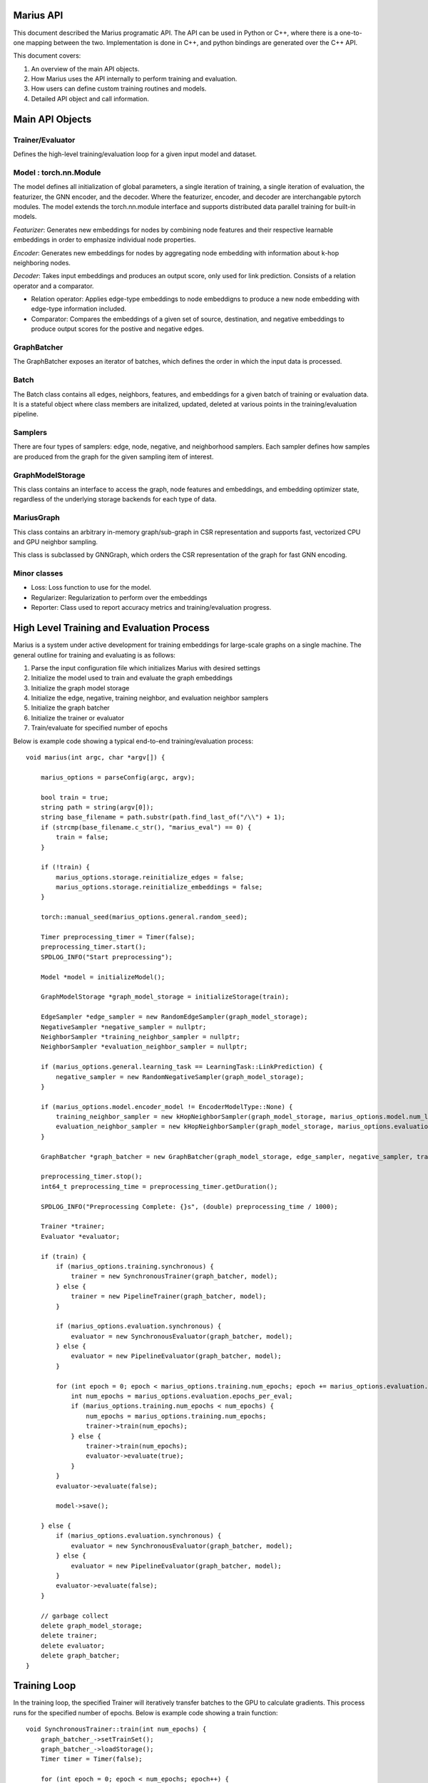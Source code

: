 .. _api

*************
Marius API
*************

This document described the Marius programatic API. The API can be used in Python or C++, where there is a one-to-one mapping between the two. Implementation is done in C++, and python bindings are generated over the C++ API.

This document covers:

1. An overview of the main API objects.
2. How Marius uses the API internally to perform training and evaluation.
3. How users can define custom training routines and models.
4. Detailed API object and call information.

*************
Main API Objects
*************


Trainer/Evaluator
---------

Defines the high-level training/evaluation loop for a given input model and dataset. 


Model : torch.nn.Module
---------

The model defines all initialization of global parameters, a single iteration of training, a single iteration of evaluation, the featurizer, the GNN encoder, and the decoder. Where the featurizer, encoder, and decoder are interchangable pytorch modules. The model extends the torch.nn.module interface and supports distributed data parallel training for built-in models.

*Featurizer*: Generates new embeddings for nodes by combining node features and their respective learnable embeddings in order to emphasize individual node properties. 

*Encoder*: Generates new embeddings for nodes by aggregating node embedding with information about k-hop neighboring nodes.

*Decoder*: Takes input embeddings and produces an output score, only used for link prediction. Consists of a relation operator and a comparator.

- Relation operator: Applies edge-type embeddings to node embeddigns to produce a new node embedding with edge-type information included.
- Comparator: Compares the embeddings of a given set of source, destination, and negative embeddings to produce output scores for the postive and negative edges.

GraphBatcher
---------

The GraphBatcher exposes an iterator of batches, which defines the order in which the input data is processed. 

Batch
---------

The Batch class contains all edges, neighbors, features, and embeddings for a given batch of training or evaluation data. It is a stateful object where class members are initalized, updated, deleted at various points in the training/evaluation pipeline. 

Samplers
----------

There are four types of samplers: edge, node, negative, and neighborhood samplers. Each sampler defines how samples are produced from the graph for the given sampling item of interest. 

GraphModelStorage
----------

This class contains an interface to access the graph, node features and embeddings, and embedding optimizer state, regardless of the underlying storage backends for each type of data. 

MariusGraph 
----------

This class contains an arbitrary in-memory graph/sub-graph in CSR representation and supports fast, vectorized CPU and GPU neighbor sampling.

This class is subclassed by GNNGraph, which orders the CSR representation of the graph for fast GNN encoding.

Minor classes
---------

- Loss: Loss function to use for the model.
- Regularizer: Regularization to perform over the embeddings
- Reporter: Class used to report accuracy metrics and training/evaluation progress.


*************
High Level Training and Evaluation Process
*************

Marius is a system under active development for training embeddings for large-scale graphs on a single machine. The general outline for training and evaluating is as follows:

1. Parse the input configuration file which initializes Marius with desired settings

2. Initialize the model used to train and evaluate the graph embeddings

3. Initialize the graph model storage

4. Initialize the edge, negative, training neighbor, and evaluation neighbor samplers

5. Initialize the graph batcher

6. Initialize the trainer or evaluator

7. Train/evaluate for specified number of epochs

Below is example code showing a typical end-to-end training/evaluation process:

::

	void marius(int argc, char *argv[]) {

	    marius_options = parseConfig(argc, argv);

	    bool train = true;
	    string path = string(argv[0]);
	    string base_filename = path.substr(path.find_last_of("/\\") + 1);
	    if (strcmp(base_filename.c_str(), "marius_eval") == 0) {
		train = false;
	    }

	    if (!train) {
		marius_options.storage.reinitialize_edges = false;
		marius_options.storage.reinitialize_embeddings = false;
	    }

	    torch::manual_seed(marius_options.general.random_seed);

	    Timer preprocessing_timer = Timer(false);
	    preprocessing_timer.start();
	    SPDLOG_INFO("Start preprocessing");
	    
	    Model *model = initializeModel();

	    GraphModelStorage *graph_model_storage = initializeStorage(train);
	    
	    EdgeSampler *edge_sampler = new RandomEdgeSampler(graph_model_storage);
	    NegativeSampler *negative_sampler = nullptr;
	    NeighborSampler *training_neighbor_sampler = nullptr;
	    NeighborSampler *evaluation_neighbor_sampler = nullptr;

	    if (marius_options.general.learning_task == LearningTask::LinkPrediction) {
		negative_sampler = new RandomNegativeSampler(graph_model_storage);
	    }

	    if (marius_options.model.encoder_model != EncoderModelType::None) {
		training_neighbor_sampler = new kHopNeighborSampler(graph_model_storage, marius_options.model.num_layers, marius_options.training_sampling.neighbor_sampling_strategy, marius_options.training_sampling.max_neighbors_size);
		evaluation_neighbor_sampler = new kHopNeighborSampler(graph_model_storage, marius_options.evaluation.num_layers, marius_options.evaluation.neighbor_sampling_strategy, marius_options.evaluation.max_neighbors_size);
	    }

	    GraphBatcher *graph_batcher = new GraphBatcher(graph_model_storage, edge_sampler, negative_sampler, training_neighbor_sampler, evaluation_neighbor_sampler);

	    preprocessing_timer.stop();
	    int64_t preprocessing_time = preprocessing_timer.getDuration();

	    SPDLOG_INFO("Preprocessing Complete: {}s", (double) preprocessing_time / 1000);

	    Trainer *trainer;
	    Evaluator *evaluator;

	    if (train) {
		if (marius_options.training.synchronous) {
		    trainer = new SynchronousTrainer(graph_batcher, model);
		} else {
		    trainer = new PipelineTrainer(graph_batcher, model);
		}

		if (marius_options.evaluation.synchronous) {
		    evaluator = new SynchronousEvaluator(graph_batcher, model);
		} else {
		    evaluator = new PipelineEvaluator(graph_batcher, model);
		}

		for (int epoch = 0; epoch < marius_options.training.num_epochs; epoch += marius_options.evaluation.epochs_per_eval) {
		    int num_epochs = marius_options.evaluation.epochs_per_eval;
		    if (marius_options.training.num_epochs < num_epochs) {
		        num_epochs = marius_options.training.num_epochs;
		        trainer->train(num_epochs);
		    } else {
		        trainer->train(num_epochs);
		        evaluator->evaluate(true);
		    }
		}
		evaluator->evaluate(false);

		model->save();

	    } else {
		if (marius_options.evaluation.synchronous) {
		    evaluator = new SynchronousEvaluator(graph_batcher, model);
		} else {
		    evaluator = new PipelineEvaluator(graph_batcher, model);
		}
		evaluator->evaluate(false);
	    }

	    // garbage collect
	    delete graph_model_storage;
	    delete trainer;
	    delete evaluator;
	    delete graph_batcher;
	}

*************
Training Loop
*************

In the training loop, the specified Trainer will iteratively transfer batches to the GPU to calculate gradients. This process runs for the specified number of epochs. Below is example code showing a train function:

::

	void SynchronousTrainer::train(int num_epochs) {
	    graph_batcher_->setTrainSet();
	    graph_batcher_->loadStorage();
	    Timer timer = Timer(false);

	    for (int epoch = 0; epoch < num_epochs; epoch++) {
		timer.start();
		SPDLOG_INFO("################ Starting training epoch {} ################", graph_batcher_->getEpochsProcessed() + 1);
		while (graph_batcher_->hasNextBatch()) {

		    // gets data and parameters for the next batch
		    Batch *batch = graph_batcher_->getBatch();

		    // transfers batch to the GPU
		    batch->embeddingsToDevice(0);

		    // loads model parameters that reside in the GPU
		    graph_batcher_->loadGPUParameters(batch);

		    // compute forward and backward pass of the model
		    model_->train(batch);

		    // transfer gradients and update parameters
		    if (batch->unique_node_embeddings_.defined()) {
		        batch->accumulateGradients();
		        batch->embeddingsToHost();

		        graph_batcher_->updateEmbeddingsForBatch(batch, true);
		        graph_batcher_->updateEmbeddingsForBatch(batch, false);
		    }

		    // notify that the batch has been completed
		    graph_batcher_->finishedBatch();

		    // log progress
		    progress_reporter_->addResult(batch->batch_size_);
		}
		SPDLOG_INFO("################ Finished training epoch {} ################", graph_batcher_->getEpochsProcessed() + 1);

		// notify that the epoch has been completed
		graph_batcher_->nextEpoch();
		progress_reporter_->clear();
		timer.stop();

		std::string item_name;
		int64_t num_items = 0;
		if (marius_options.general.learning_task == LearningTask::LinkPrediction) {
		    item_name = "Edges";
		    num_items = graph_batcher_->getNumEdges();
		} else if (marius_options.general.learning_task == LearningTask::NodeClassification) {
		    item_name = "Nodes";
		    num_items = marius_options.general.num_train;
		}

		int64_t epoch_time = timer.getDuration();
		float items_per_second = (float) num_items / ((float) epoch_time / 1000);
		SPDLOG_INFO("Epoch Runtime: {}ms", epoch_time);
		SPDLOG_INFO("{} per Second: {}", item_name, items_per_second);

		if (marius_options.model.encoder_model != EncoderModelType::None && marius_options.general.learning_task == LearningTask::LinkPrediction) {
		    model_->encoder_->encodeFullGraph(graph_batcher_->neighbor_sampler_, graph_batcher_->graph_storage_);
		}

	    }
	    graph_batcher_->unloadStorage(true);
	}
	
*************
Evaluation
*************

The Evaluator evaluates the generated embeddings on the validation or test set. Below is example code showing an evaluate function:

::

	void SynchronousEvaluator::evaluate(bool validation) {

	    if (validation) {
		graph_batcher_->setValidationSet();
	    } else {
		graph_batcher_->setTestSet();
	    }

	    graph_batcher_->loadStorage();

	    bool encoded = false;
	    if (marius_options.model.encoder_model != EncoderModelType::None) {
		encoded = true;
	    }

	    Timer timer = Timer(false);
	    timer.start();
	    int num_batches = 0;
	    while (graph_batcher_->hasNextBatch()) {
		Batch *batch = graph_batcher_->getBatch(); // gets the node embeddings and edges for the batch
		batch->embeddingsToDevice(0); // transfers the node embeddings to the GPU
		graph_batcher_->loadGPUParameters(batch, encoded); // load the edge-type embeddings to batch
		model_->evaluate(batch);
		graph_batcher_->finishedBatch();
		num_batches++;
	    }
	    timer.stop();

	    model_->reporter_->report();

	    graph_batcher_->unloadStorage();
	}

*************
Classes/Functions
*************
*************
Class: Model
*************

The model is used to train and evaluate the graph embeddings. A model consists of:

1. Featurizer : Generates new embeddings for nodes by combining node features and their respective embeddings in order to emphasize individual node properties

2. Encoder : Generates new embeddings for nodes by combining node embedding with information about neighboring nodes
3. Decoder : Consists of relation operator and comparator

    - Relation operator : Encodes information about node relations/edges into embeddings
    - Comparator : Compares embeddings to generate positive and negative scores to use as input for loss function
4. Loss Function : Calculates loss for generated embeddings

5. Regularizer : Regularizes embeddings

6. Reporter : Reports on training and evaluation progress

Class Members
--------------------------
==================  ======
   Name             Type
------------------  ------
featurizer_         Featurizer
encoder_            Encoder
encoder_optimizer_  torch::optim::Optimizer
decoder_            Decoder
loss_function_      LossFunction
regularizer_        Regularizer
reporter_           Reporter
==================  ======

Functions
--------------------------
::

    virtual void train(Batch *batch)

Runs training process on specified batch.

===================  ========  ===========
   Parameter         Type      Description
-------------------  --------  -----------
batch                Batch     Batch of embeddings to train on
===================  ========  ===========

===================  ===========
   Return Type       Description
-------------------  -----------
void
===================  ===========

::

    virtual void evaluate(Batch *batch)

Runs evaluation process on specified batch.

===================  ========  ===========
   Parameter         Type      Description
-------------------  --------  -----------
batch                Batch     Batch of embeddings to evaluate
===================  ========  ===========

===================  ===========
   Return Type       Description
-------------------  -----------
void
===================  ===========

::

    void save()

Save model to experiment directory specified in configuration file.

===================  ========  ===========
   Parameter         Type      Description
-------------------  --------  -----------
===================  ========  ===========

===================  ===========
   Return Type       Description
-------------------  -----------
void
===================  ===========

::

    void load()

Load model from experiment directory specified in configuration file.

===================  ========  ===========
   Parameter         Type      Description
-------------------  --------  -----------
===================  ========  ===========

===================  ===========
   Return Type       Description
-------------------  -----------
void
===================  ===========

*************
Subclass: NodeClassificationModel (Model)
*************

A model designed for node classification tasks, i.e. assigning labels.

Constructor
--------------------------
::

    NodeClassificationModel(Encoder *encoder, LossFunction *loss, Regularizer *regularizer, Featurizer *featurizer, Reporter *reporter = nullptr)

Functions
--------------------------
::

    Labels forward(Batch *batch, bool train)

Forward specified batch through model to learn labels

===================  ==========  ===========
   Parameter         Type        Description
-------------------  ----------  -----------
batch                Batch*      The input embedding batch
train                bool        Set to true for train, false for evaluation
===================  ==========  ===========

===================  ===========
   Return Type       Description
-------------------  -----------
Labels               The new node labels
===================  ===========

::

    void train(Batch *batch)

Runs training process on specified batch.

===================  ========  ===========
   Parameter         Type      Description
-------------------  --------  -----------
batch                Batch     Batch of embeddings to train on
===================  ========  ===========

===================  ===========
   Return Type       Description
-------------------  -----------
void
===================  ===========

::

    void evaluate(Batch *batch)

Runs evaluation process on specified batch.

===================  ========  ===========
   Parameter         Type      Description
-------------------  --------  -----------
batch                Batch     Batch of embeddings to evaluate
===================  ========  ===========

===================  =
   Return Type
-------------------  -
void
===================  =

*************
Subclass: LinkPredictionModel (Model)
*************

A model designed for link prediction tasks.

Constructor
--------------------------
::

    LinkPredictionModel(Encoder *encoder, Decoder *decoder, LossFunction *loss, Regularizer *regularizer, Featurizer *featurizer, Reporter *reporter = nullptr)

Functions
--------------------------
::

    std::tuple<torch::Tensor, torch::Tensor, torch::Tensor, torch::Tensor> forward(Batch *batch, bool train)

Forward specified batch through model to learn edges

===================  ==========  ===========
   Parameter         Type        Description
-------------------  ----------  -----------
batch                Batch*      The input embedding batch
train                bool        Set to true for train, false for evaluation
===================  ==========  ===========

======================================================================  ===========
   Return Type                                                          Description
----------------------------------------------------------------------  -----------
std::tuple<torch::Tensor, torch::Tensor, torch::Tensor, torch::Tensor>  Updated edge embeddings
======================================================================  ===========

::

    void train(Batch *batch)

Runs training process on specified batch.

===================  ========  ===========
   Parameter         Type      Description
-------------------  --------  -----------
batch                Batch     Batch of embeddings to train on
===================  ========  ===========

===================  ===========
   Return Type       Description
-------------------  -----------
void
===================  ===========

::

    void evaluate(Batch *batch)

Runs evaluation process on specified batch.

===================  ========  ===========
   Parameter         Type      Description
-------------------  --------  -----------
batch                Batch     Batch of embeddings to evaluate
===================  ========  ===========

===================  =
   Return Type
-------------------  -
void
===================  =

*************
Class: Featurizer
*************

Generates new embeddings for nodes by combining node features and their respective embeddings 
in order to emphasize individual node properties.

Functions
--------------------------
::

    virtual Embeddings operator()(Features node_features, Embeddings node_embeddings)

Combines node features with their node embeddings to generate new embeddings.

===================  ==========  ===========
   Parameter         Type        Description
-------------------  ----------  -----------
node_features        Features    The node features
node_embeddings      Embeddings  The node embeddings
===================  ==========  ===========

===================  ===========
   Return Type       Description
-------------------  -----------
Embeddings           The new embeddings generated from combining input node features and node embeddings
===================  ===========

*************
Class: Encoder
*************

Generates new embeddings for nodes by combining node embedding with information about neighboring nodes.

Functions
--------------------------
::

    virtual Embeddings forward(Embeddings inputs, GNNGraph gnn_graph, bool train)

Runs encoder by passing embedding inputs through GNN.

===================  ==========  ===========
   Parameter         Type        Description
-------------------  ----------  -----------
inputs               Embeddings  The input embeddings
gnn_graph            GNNGraph    The GNN
train                bool        Set to true for train, false for evaluation
===================  ==========  ===========

===================  ===========
   Return Type       Description
-------------------  -----------
Embeddings           The new embeddings updated after GNN pass-through
===================  ===========

::

    void encodeFullGraph(NeighborSampler *neighbor_sampler, GraphModelStorage *graph_storage)

Encodes graph with GNN.

===================  =================  ===========
   Parameter         Type               Description
-------------------  -----------------  -----------
neighbor_sampler     NeighborSampler    The neighborhood sampling strategy
graph_storage        GraphModelStorage  Graph model storage object
===================  =================  ===========

===================  ===========
   Return Type       Description
-------------------  -----------
void                 
===================  ===========

*************
Class: Decoder
*************

Reconstructs embedding representation of graph.

Functions
--------------------------
::

    virtual std::tuple<torch::Tensor, torch::Tensor, torch::Tensor, torch::Tensor> forward(Batch *, bool train)

Forwards embedding batch through Relation Operator and Comparator.

===================  ==========  ===========
   Parameter         Type        Description
-------------------  ----------  -----------
batch                Batch       The input embedding batch
train                bool        Set to true for train, false for evaluation
===================  ==========  ===========

======================================================================  ===========
   Return Type                                                          Description
----------------------------------------------------------------------  -----------
std::tuple<torch::Tensor, torch::Tensor, torch::Tensor, torch::Tensor>  The updated embeddings
======================================================================  ===========

*************
Class: RelationOperator
*************

Encodes information about node relations/edges into embeddings.

Functions
--------------------------
::

    virtual Embeddings operator()(const Embeddings &embs, const Relations &rels)

Encodes node embeddings with information about node relations.

===================  ==================  ===========
   Parameter         Type                Description
-------------------  ------------------  -----------
embs                 const Embeddings&   The input embeddings
rels                 const Relations&    The input relations
===================  ==================  ===========

===============  ===========
   Return Type   Description
---------------  -----------
Embeddings       The updated embeddings
===============  ===========

*************
Class: Comparator
*************

Compares embeddings to generate positive and negative scores to use as input for loss function.

Functions
--------------------------
::

    virtual tuple<torch::Tensor, torch::Tensor> operator()(const Embeddings &src, const Embeddings &dst, const Embeddings &negs)

Takes two [n, d] tensors of embeddings as input and outputs a score/distance metric for each element-wise pair.

===================  ==================  ===========
   Parameter         Type                Description
-------------------  ------------------  -----------
src                  const Embeddings&   Source embeddings
dst                  const Embeddings&   Destination embeddings
negs                 const Embeddings&   Negative samples
===================  ==================  ===========

===================================  ===========
   Return Type                       Description
-----------------------------------  -----------
tuple<torch::Tensor, torch::Tensor>  Positive and negative scores
===================================  ===========

*************
Class: LossFunction
*************

Calculates loss for generated embeddings.

Functions
--------------------------
::

    virtual torch::Tensor operator()(torch::Tensor pos_scores, torch::Tensor neg_scores)

Takes positive and negative scores and calculates loss.

===================  ==================  ===========
   Parameter         Type                Description
-------------------  ------------------  -----------
pos_scores           torch::Tensor       Positive scores
neg_scores           torch::Tensor       Negative scores
===================  ==================  ===========

================  ===========
   Return Type    Description
----------------  -----------
torch::Tensor     Loss
================  ===========

*************
Class: Regularizer
*************

*************
Class: Reporter
*************

*************
Class: Trainer
*************

The trainer runs the training process using the given model for the specified number of epochs.

Class Members
--------------------------
==================  ======
   Name             Type
------------------  ------
graph_batcher_      GraphBatcher
progress_reporter_  ProgressReporter
model_              Model
==================  ======

Functions
--------------------------
::

    virtual void train(int num_epochs = 1)

Runs training process for embeddings for specified number of epochs.

===================  ========  ===========
   Parameter         Type      Description
-------------------  --------  -----------
num_epochs           int       The number of epochs to train for
===================  ========  ===========

===================  =
   Return Type
-------------------  -
void
===================  =

*************
Class: Evaluator
*************

The evaluator runs the evaluation process using the given model.

Class Members
--------------------------
==================  ======
   Name             Type
------------------  ------
graph_batcher_      GraphBatcher
model_              Model
==================  ======

Functions
--------------------------
::

    virtual void evaluate(bool validation)

Runs evaluation process.

===================  ========  ===========
   Parameter         Type      Description
-------------------  --------  -----------
validation           bool      If true, evaluate on validation set. Otherwise evaluate on test set
===================  ========  ===========

===================  =
   Return Type
-------------------  -
void
===================  =

*************
Class: GraphBatcher
*************
Represents a training or evaluation set for graph embedding. Iterates over batches and updates model parameters during training.

Class Members
--------------------------
==================  ======
   Name             Type
------------------  ------
graph_storage_      GraphModelStorage
neighbor_sampler_   NeighborSampler
==================  ======

Constructor
--------------------------
::

    GraphBatcher(GraphModelStorage *graph_storage, EdgeSampler *edge_sampler, NegativeSampler *negative_sampler, NeighborSampler *training_neighbor_sampler, NeighborSampler *evaluation_neighbor_sampler = nullptr)


Functions
--------------------------
::

    void setTrainSet()

Sets graph storage, negative sampler, and neighbor sampler to training set.

===================  ==========  ===========
   Parameter         Type        Description
-------------------  ----------  -----------
===================  ==========  ===========

===================  ===========
   Return Type       Description
-------------------  -----------
void                 
===================  ===========

::

    void setValidationSet()

Sets graph storage, negative sampler, and neighbor sampler to validation set.

===================  ==========  ===========
   Parameter         Type        Description
-------------------  ----------  -----------
===================  ==========  ===========

===================  ===========
   Return Type       Description
-------------------  -----------
void                 
===================  ===========

::

    void loadStorage()

Load graph from storage.

===================  ==========  ===========
   Parameter         Type        Description
-------------------  ----------  -----------
===================  ==========  ===========

===================  ===========
   Return Type       Description
-------------------  -----------
void                 
===================  ===========

::

    void unloadStorage(bool write = false)

Unload graph from storage.

===================  ==========  ===========
   Parameter         Type        Description
-------------------  ----------  -----------
write                bool        Set to true to write graph state to disc
===================  ==========  ===========

===================  ===========
   Return Type       Description
-------------------  -----------
void                 
===================  ===========

::

    int64_t getEpochsProcessed()

Get the number of epochs processed.

===================  ==========  ===========
   Parameter         Type        Description
-------------------  ----------  -----------
===================  ==========  ===========

===================  ===========
   Return Type       Description
-------------------  -----------
int64_t              Number of epochs processed                
===================  ===========

::

    bool hasNextBatch()

Check to see whether another batch exists.

===================  ==========  ===========
   Parameter         Type        Description
-------------------  ----------  -----------
===================  ==========  ===========

===================  ===========
   Return Type       Description
-------------------  -----------
bool                 True if batch exists, false if not             
===================  ===========

::

    Batch *getBatch()

Gets the next batch to be processed by the pipeline. Loads edges from storage, constructs negative edges, and loads CPU embedding parameters.

===================  ==========  ===========
   Parameter         Type        Description
-------------------  ----------  -----------
===================  ==========  ===========

===================  ===========
   Return Type       Description
-------------------  -----------
Batch*               The next batch          
===================  ===========

::

    void loadGPUParameters(Batch *batch, bool encoded=false)

Loads GPU parameters into batch.

===================  ==========  ===========
   Parameter         Type        Description
-------------------  ----------  -----------
batch                Batch*      Batch object to load parameters into
encoded              bool        True for encoded, false if not
===================  ==========  ===========

===================  ===========
   Return Type       Description
-------------------  -----------
void                           
===================  ===========

::

    void updateEmbeddingsForBatch(Batch *batch, bool gpu)

Applies gradient updates to underlying storage.

===================  ==========  ===========
   Parameter         Type        Description
-------------------  ----------  -----------
batch                Batch*      Batch object to apply updates from
gpu                  bool        If true, only the gpu parameters will be updated
===================  ==========  ===========

===================  ===========
   Return Type       Description
-------------------  -----------
void                           
===================  ===========

::

    void finishedBatch()

Notify that the batch has been completed.

===================  ==========  ===========
   Parameter         Type        Description
-------------------  ----------  -----------
===================  ==========  ===========

===================  ===========
   Return Type       Description
-------------------  -----------
void                           
===================  ===========

::

    void nextEpoch()

Notify that the epoch has been completed. Prepares dataset for a new epoch.

===================  ==========  ===========
   Parameter         Type        Description
-------------------  ----------  -----------
===================  ==========  ===========

===================  ===========
   Return Type       Description
-------------------  -----------
void                           
===================  ===========

::

    int64_t getNumEdges()

Gets the number of edges from the graph storage.

===================  ==========  ===========
   Parameter         Type        Description
-------------------  ----------  -----------
===================  ==========  ===========

===================  ===========
   Return Type       Description
-------------------  -----------
int64_t              Number of edges in the graph                           
===================  ===========

*************
Class: Batch
*************
Contains metadata, edges and embeddings for a single batch.


Constructor
--------------------------
::

    Batch(bool train)


Functions
--------------------------
::

    void localSample()

Construct additional negative samples and neighborhood information from the batch.

===================  ==========  ===========
   Parameter         Type        Description
-------------------  ----------  -----------
===================  ==========  ===========

===================  ===========
   Return Type       Description
-------------------  -----------
void                 
===================  ===========

::

    void embeddingsToDevice(int device_id)

Transfers embeddings, optimizer state, and indices to specified device.

===================  ==========  ===========
   Parameter         Type        Description
-------------------  ----------  -----------
device_id            int         Device id to transfer to
===================  ==========  ===========

===================  ===========
   Return Type       Description
-------------------  -----------
void                 
===================  ===========

::

    void prepareBatch()

Populates the src_pos_embeddings, dst_post_embeddings, relation_embeddings, src_neg_embeddings, and dst_neg_embeddings tensors for model computation.

===================  ==========  ===========
   Parameter         Type        Description
-------------------  ----------  -----------
===================  ==========  ===========

===================  ===========
   Return Type       Description
-------------------  -----------
void                 
===================  ===========

::

    void accumulateGradients()

Accumulates gradients into the unique_node_gradients and unique_relation_gradients tensors, and applies optimizer update rule to create the unique_node_gradients2 and unique_relation_gradients2 tensors.

===================  ==========  ===========
   Parameter         Type        Description
-------------------  ----------  -----------
===================  ==========  ===========

===================  ===========
   Return Type       Description
-------------------  -----------
void                 
===================  ===========

::

    void embeddingsToHost()

Transfers gradients and embedding updates to host.

===================  ==========  ===========
   Parameter         Type        Description
-------------------  ----------  -----------
===================  ==========  ===========

===================  ===========
   Return Type       Description
-------------------  -----------
void                 
===================  ===========

::

    void clear()

Clears all tensor data in the batch.

===================  ==========  ===========
   Parameter         Type        Description
-------------------  ----------  -----------
===================  ==========  ===========

===================  ===========
   Return Type       Description
-------------------  -----------
void                 
===================  ===========
